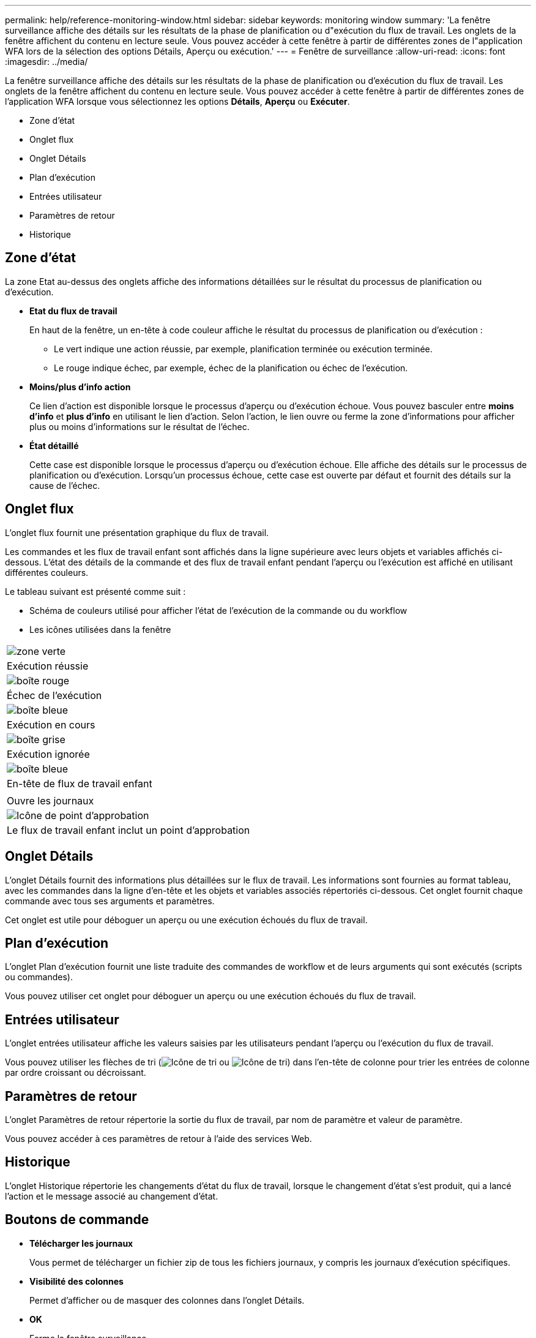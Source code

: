 ---
permalink: help/reference-monitoring-window.html 
sidebar: sidebar 
keywords: monitoring window 
summary: 'La fenêtre surveillance affiche des détails sur les résultats de la phase de planification ou d"exécution du flux de travail. Les onglets de la fenêtre affichent du contenu en lecture seule. Vous pouvez accéder à cette fenêtre à partir de différentes zones de l"application WFA lors de la sélection des options Détails, Aperçu ou exécution.' 
---
= Fenêtre de surveillance
:allow-uri-read: 
:icons: font
:imagesdir: ../media/


[role="lead"]
La fenêtre surveillance affiche des détails sur les résultats de la phase de planification ou d'exécution du flux de travail. Les onglets de la fenêtre affichent du contenu en lecture seule. Vous pouvez accéder à cette fenêtre à partir de différentes zones de l'application WFA lorsque vous sélectionnez les options *Détails*, *Aperçu* ou *Exécuter*.

* Zone d'état
* Onglet flux
* Onglet Détails
* Plan d'exécution
* Entrées utilisateur
* Paramètres de retour
* Historique




== Zone d'état

La zone Etat au-dessus des onglets affiche des informations détaillées sur le résultat du processus de planification ou d'exécution.

* *Etat du flux de travail*
+
En haut de la fenêtre, un en-tête à code couleur affiche le résultat du processus de planification ou d'exécution :

+
** Le vert indique une action réussie, par exemple, planification terminée ou exécution terminée.
** Le rouge indique échec, par exemple, échec de la planification ou échec de l'exécution.


* *Moins/plus d'info action*
+
Ce lien d'action est disponible lorsque le processus d'aperçu ou d'exécution échoue. Vous pouvez basculer entre *moins d'info* et *plus d'info* en utilisant le lien d'action. Selon l'action, le lien ouvre ou ferme la zone d'informations pour afficher plus ou moins d'informations sur le résultat de l'échec.

* *État détaillé*
+
Cette case est disponible lorsque le processus d'aperçu ou d'exécution échoue. Elle affiche des détails sur le processus de planification ou d'exécution. Lorsqu'un processus échoue, cette case est ouverte par défaut et fournit des détails sur la cause de l'échec.





== Onglet flux

L'onglet flux fournit une présentation graphique du flux de travail.

Les commandes et les flux de travail enfant sont affichés dans la ligne supérieure avec leurs objets et variables affichés ci-dessous. L'état des détails de la commande et des flux de travail enfant pendant l'aperçu ou l'exécution est affiché en utilisant différentes couleurs.

Le tableau suivant est présenté comme suit :

* Schéma de couleurs utilisé pour afficher l'état de l'exécution de la commande ou du workflow
* Les icônes utilisées dans la fenêtre


|===


 a| 
image:../media/execution_successful.gif["zone verte"]



 a| 
Exécution réussie



 a| 
image:../media/execution_failed.gif["boîte rouge"]



 a| 
Échec de l'exécution



 a| 
image:../media/execution_in_progress.gif["boîte bleue"]



 a| 
Exécution en cours



 a| 
image:../media/execution_skipped.gif["boîte grise"]



 a| 
Exécution ignorée



 a| 
image:../media/waiting_for_approval.gif["boîte bleue"]



 a| 
En-tête de flux de travail enfant



 a| 
image:../media/info_icon_execute_wfa.gif[""]



 a| 
Ouvre les journaux



 a| 
image:../media/approval_point_icon.gif["Icône de point d'approbation"]



 a| 
Le flux de travail enfant inclut un point d'approbation

|===


== Onglet Détails

L'onglet Détails fournit des informations plus détaillées sur le flux de travail. Les informations sont fournies au format tableau, avec les commandes dans la ligne d'en-tête et les objets et variables associés répertoriés ci-dessous. Cet onglet fournit chaque commande avec tous ses arguments et paramètres.

Cet onglet est utile pour déboguer un aperçu ou une exécution échoués du flux de travail.



== Plan d'exécution

L'onglet Plan d'exécution fournit une liste traduite des commandes de workflow et de leurs arguments qui sont exécutés (scripts ou commandes).

Vous pouvez utiliser cet onglet pour déboguer un aperçu ou une exécution échoués du flux de travail.



== Entrées utilisateur

L'onglet entrées utilisateur affiche les valeurs saisies par les utilisateurs pendant l'aperçu ou l'exécution du flux de travail.

Vous pouvez utiliser les flèches de tri (image:../media/wfa_sortarrow_down_icon.gif["Icône de tri"] ou image:../media/wfa_sortarrow_up_icon.gif["Icône de tri"]) dans l'en-tête de colonne pour trier les entrées de colonne par ordre croissant ou décroissant.



== Paramètres de retour

L'onglet Paramètres de retour répertorie la sortie du flux de travail, par nom de paramètre et valeur de paramètre.

Vous pouvez accéder à ces paramètres de retour à l'aide des services Web.



== Historique

L'onglet Historique répertorie les changements d'état du flux de travail, lorsque le changement d'état s'est produit, qui a lancé l'action et le message associé au changement d'état.



== Boutons de commande

* *Télécharger les journaux*
+
Vous permet de télécharger un fichier zip de tous les fichiers journaux, y compris les journaux d'exécution spécifiques.

* *Visibilité des colonnes*
+
Permet d'afficher ou de masquer des colonnes dans l'onglet Détails.

* *OK*
+
Ferme la fenêtre surveillance.


